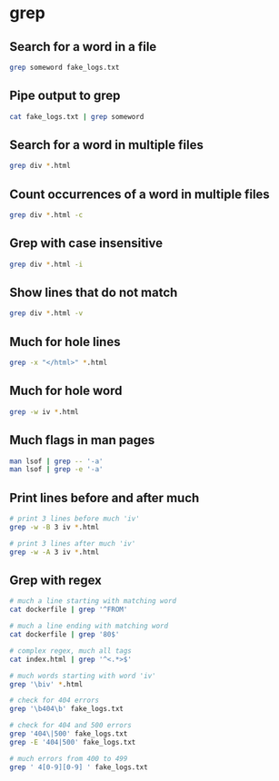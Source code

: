 * grep
:PROPERTIES:
:CUSTOM_ID: grep
:END:
** Search for a word in a file
:PROPERTIES:
:CUSTOM_ID: search-for-a-word-in-a-file
:END:
#+begin_src sh
grep someword fake_logs.txt
#+end_src

** Pipe output to grep
:PROPERTIES:
:CUSTOM_ID: pipe-output-to-grep
:END:
#+begin_src sh
cat fake_logs.txt | grep someword
#+end_src

** Search for a word in multiple files
:PROPERTIES:
:CUSTOM_ID: search-for-a-word-in-multiple-files
:END:
#+begin_src sh
grep div *.html
#+end_src

** Count occurrences of a word in multiple files
:PROPERTIES:
:CUSTOM_ID: count-occurrences-of-a-word-in-multiple-files
:END:
#+begin_src sh
grep div *.html -c
#+end_src

** Grep with case insensitive
:PROPERTIES:
:CUSTOM_ID: grep-with-case-insensitive
:END:
#+begin_src sh
grep div *.html -i
#+end_src

** Show lines that do not match
:PROPERTIES:
:CUSTOM_ID: show-lines-that-do-not-match
:END:
#+begin_src sh
grep div *.html -v
#+end_src

** Much for hole lines
:PROPERTIES:
:CUSTOM_ID: much-for-hole-lines
:END:
#+begin_src sh
grep -x "</html>" *.html
#+end_src

** Much for hole word
:PROPERTIES:
:CUSTOM_ID: much-for-hole-word
:END:
#+begin_src sh
grep -w iv *.html
#+end_src

** Much flags in man pages
:PROPERTIES:
:CUSTOM_ID: much-flags-in-man-pages
:END:
#+begin_src sh
man lsof | grep -- '-a'
man lsof | grep -e '-a'
#+end_src

** Print lines before and after much
:PROPERTIES:
:CUSTOM_ID: print-lines-before-and-after-much
:END:
#+begin_src sh
# print 3 lines before much 'iv'
grep -w -B 3 iv *.html

# print 3 lines after much 'iv'
grep -w -A 3 iv *.html
#+end_src

** Grep with regex
:PROPERTIES:
:CUSTOM_ID: grep-with-regex
:END:
#+begin_src sh
# much a line starting with matching word
cat dockerfile | grep '^FROM'

# much a line ending with matching word
cat dockerfile | grep '80$'

# complex regex, much all tags
cat index.html | grep '^<.*>$'

# much words starting with word 'iv'
grep '\biv' *.html

# check for 404 errors
grep '\b404\b' fake_logs.txt

# check for 404 and 500 errors
grep '404\|500' fake_logs.txt
grep -E '404|500' fake_logs.txt

# much errors from 400 to 499
grep ' 4[0-9][0-9] ' fake_logs.txt
#+end_src
